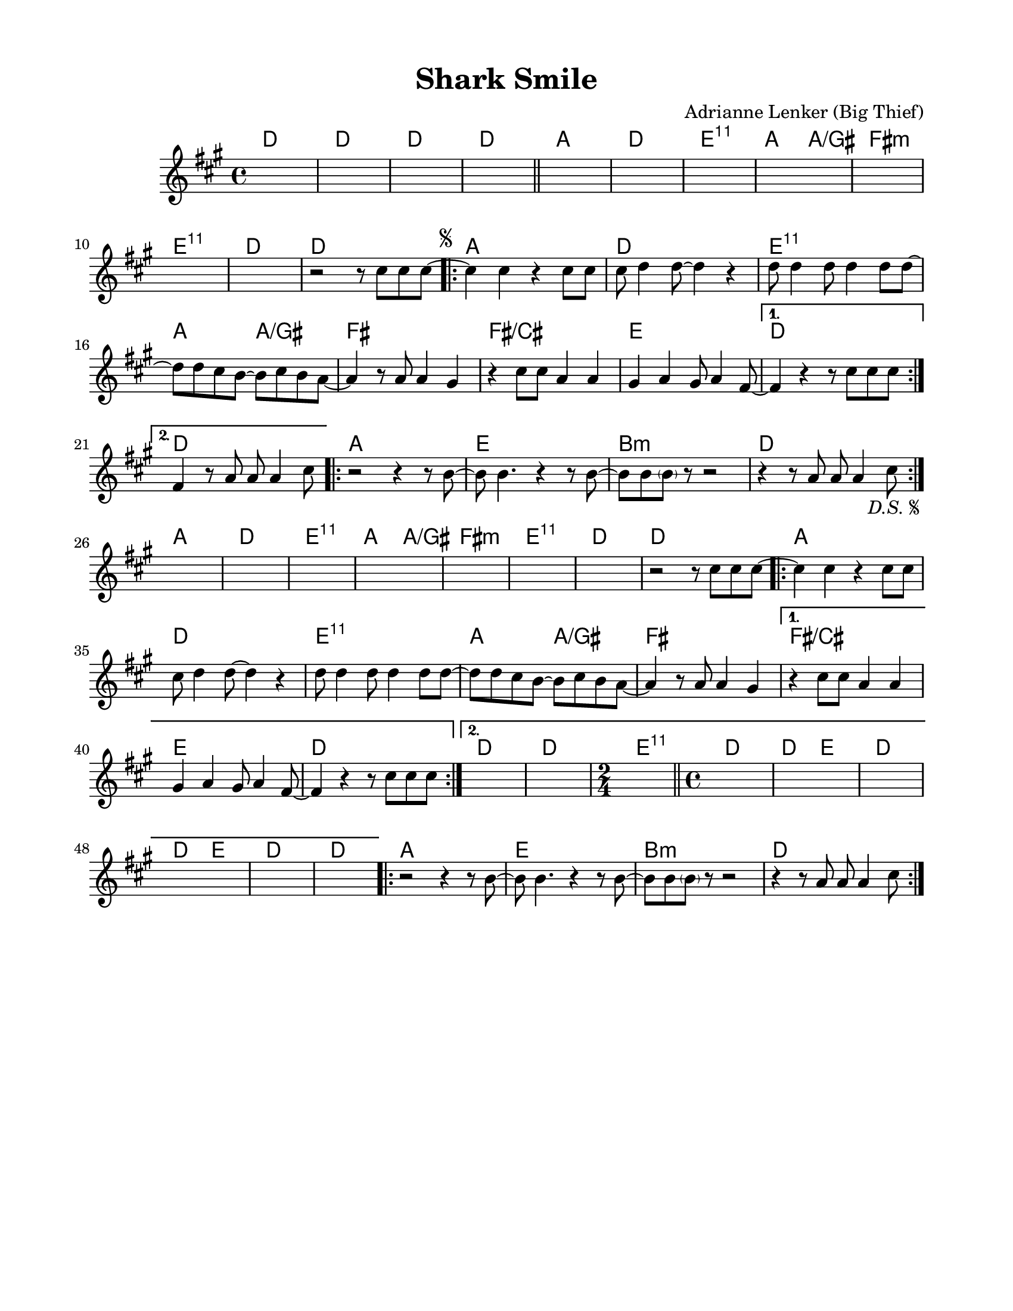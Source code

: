 \version "2.23.8"
\language "english"
\pointAndClickOff

\paper {
  #(set-paper-size "letter")
  left-margin = 0.75\in
  right-margin = 0.75\in
  top-margin = 0.5\in
  bottom-margin = 0.5\in
}

\header {
  tagline = ##f
  title = "Shark Smile"
  composer = "Adrianne Lenker (Big Thief)"
}

chorusMelody = {
  r2 r4 r8 b~ |
  b b4. r4 r8 b~ |
  b b \parenthesize b r r2 |
  r4 r8 a a a4 cs8 |
}

versePickup = \relative c'' { r2 r8 cs cs cs8~ | }

verseMelody = {
  \repeat volta 2 {
    cs4 cs r cs8 cs |
    cs d4 d8~ d4 r |
    d8 d4 d8 d4 d8 d~ |
    d8 d cs b8~ b cs b a~ |

    a4 r8 a a4 gs |
    r4 cs8 cs a4 a |
    gs a gs8 a4 fs8~ |
    \alternative {
      \volta 1 {
        fs4 r r8 cs' cs cs8~ |
      }
      \volta 2 {
        fs,4 r8 a a a4 cs8 |
      }
    }
  }
}

melody = \relative c'' {
  s1*4 |
  \bar "||"
  s1*7 |

  \versePickup
  \repeat segno 2 {
    \verseMelody
    \chorusMelody
  }

  s1*7 |

  \versePickup
  \repeat volta 2 {
    cs4 cs r cs8 cs |
    cs d4 d8~ d4 r |
    d8 d4 d8 d4 d8 d~ |
    d8 d cs b8~ b cs b a~ |

    a4 r8 a a4 gs |
    \alternative {
      \volta 1 {
        r4 cs8 cs a4 a |
        gs a gs8 a4 fs8~ |
        fs4 r r8 cs' cs cs8~ |
      }
      \volta 2 {
        s1*2 |
      }
    }
  }
  \time 2/4 s2 |
  \bar "||"

  \time 4/4 s1 * 6 |
  \chorusMelody
}

intro = \chordmode {
  d1 | d | d | d |
}

verseA = \chordmode {
  a1 | d | e:11 | a2 a/gs |
}

instrumentalVerseB = \chordmode {
  fs1:m | e:11 | d | d |
}

vocalVerseB = \chordmode {
  fs1 fs/cs | e |
  \alternative {
    \volta 1 {
      d |
    } \volta 2 {
      d |
    }
  }
}

finalVerseB = \chordmode {
  d | d | \time 2/4 e2:11 |
  \time 4/4 d1 | d2 e | d1 | d2 e |
  d1 | d
}

instrumentalVerse = { \verseA \instrumentalVerseB }
vocalVerse = \repeat volta 2 { \verseA \vocalVerseB }
finalVerse = \repeat volta 2 {
  \verseA
  fs1
  \alternative {
    \volta 1 {
      \chordmode {
        fs/cs | e |  d |
      }
    } \volta 2 {
      \finalVerseB
    }
  }
}

chorus = \chordmode {
  \repeat volta 2 {
    a1 | e | b:min | d |
  }
}

changes = \chords {
  \intro
  \instrumentalVerse
  \repeat volta 2 {
    \vocalVerse
    \chorus
  }
  \instrumentalVerse
  \finalVerse
  \chorus
}

\score {
  <<
    \changes
    \new Staff {
      \clef treble
      \key a \major
      \time 4/4
      \melody
    }
  >>
}
